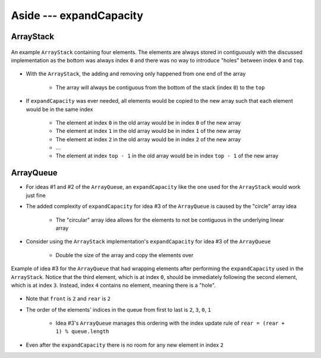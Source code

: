************************
Aside --- expandCapacity
************************

ArrayStack
==========

.. figure:: /topics/stacks/arraystack0.png
    :width: 500 px
    :align: center

    An example ``ArrayStack`` containing four elements. The elements are always stored in contiguously with the
    discussed implementation as the bottom was always index ``0`` and there was no way to introduce "holes" between
    index ``0`` and ``top``.


* With the ``ArrayStack``, the adding and removing only happened from one end of the array

    * The array will always be contiguous from the bottom of the stack (index ``0``) to the ``top``


* If ``expandCapacity`` was ever needed, all elements would be copied to the new array such that each element would be in the same index

    * The element at index ``0`` in the old array would be in index ``0`` of the new array
    * The element at index ``1`` in the old array would be in index ``1`` of the new array
    * The element at index ``2`` in the old array would be in index ``2`` of the new array
    * ...
    * The element at index ``top - 1`` in the old array would be in index ``top - 1`` of the new array



ArrayQueue
==========

* For ideas #1 and #2 of the ``ArrayQueue``, an ``expandCapacity`` like the one used for the ``ArrayStack`` would work just fine
* The added complexity of ``expandCapacity`` for idea #3 of the ``ArrayQueue`` is caused by the "circle" array idea

    * The "circular" array idea allows for the elements to not be contiguous in the underlying linear array


* Consider using the ``ArrayStack`` implementation's ``expandCapacity`` for idea #3 of the ``ArrayQueue``

    * Double the size of the array and copy the elements over


.. figure:: arrayqueue_expand_capacity_why.png
    :width: 500 px
    :align: center

    Example of idea #3 for the ``ArrayQueue`` that had wrapping elements after performing the ``expandCapacity`` used in
    the ``ArrayStack``. Notice that the third element, which is at index ``0``, should be immediately following the
    second element, which is at index ``3``. Instead, index ``4`` contains no element, meaning there is a "hole".


* Note that ``front`` is ``2`` and ``rear`` is ``2``
* The order of the elements' indices in the queue from first to last is ``2``, ``3``, ``0``, ``1``

    * Idea #3's ``ArrayQueue`` manages this ordering with the index update rule of ``rear = (rear + 1) % queue.length``


* Even after the ``expandCapacity`` there is no room for any new element in index ``2``
